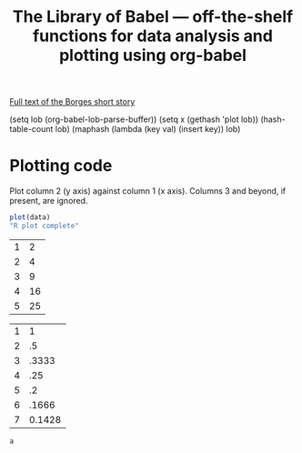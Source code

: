 #+title: The Library of Babel --- off-the-shelf functions for data analysis and plotting using org-babel
#+SEQ_TODO: TODO PROPOSED | DONE DEFERRED REJECTED
#+OPTIONS: H:3 num:nil toc:t
#+STARTUP: odd hideblocks

[[http://downlode.org/Etext/library_of_babel.html][Full text of the Borges short story]]

(setq lob (org-babel-lob-parse-buffer))
(setq x (gethash 'plot lob))
(hash-table-count lob)
(maphash (lambda (key val) (insert key)) lob)


* Plotting code
  Plot column 2 (y axis) against column 1 (x axis). Columns 3 and beyond, if present, are ignored.


#+srcname: R-plot(data=R-plot-example-data)
#+begin_src R :session *R*
plot(data)
"R plot complete"
#+end_src



#+tblname: R-plot-example-data
| 1 |  2 |
| 2 |  4 |
| 3 |  9 |
| 4 | 16 |
| 5 | 25 |

#+lob: R-plot(data=R-plot-example-data)



#+tblname: XX
| 1 |      1 |
| 2 |     .5 |
| 3 |  .3333 |
| 4 |    .25 |
| 5 |     .2 |
| 6 |  .1666 |
| 7 | 0.1428 |

#+srcname: python-identity(a=5)
#+begin_src python
a
#+end_src
